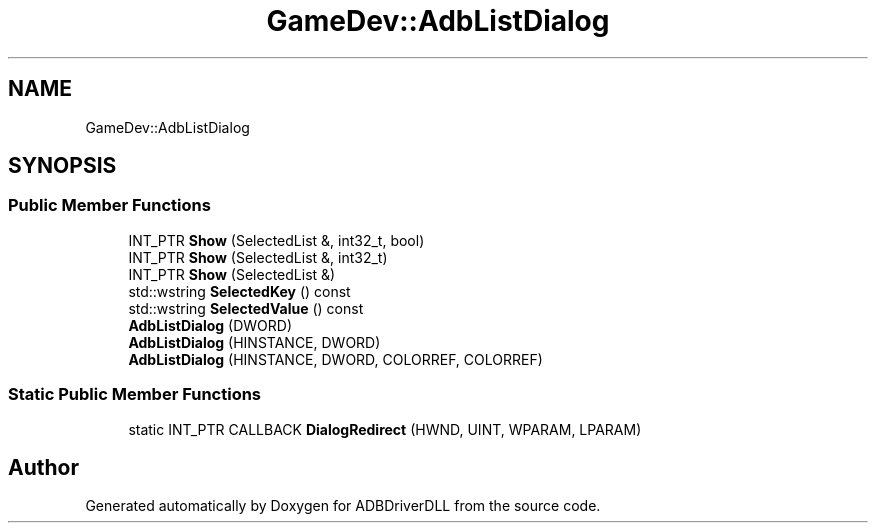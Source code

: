 .TH "GameDev::AdbListDialog" 3 "Mon Sep 9 2019" "ADBDriverDLL" \" -*- nroff -*-
.ad l
.nh
.SH NAME
GameDev::AdbListDialog
.SH SYNOPSIS
.br
.PP
.SS "Public Member Functions"

.in +1c
.ti -1c
.RI "INT_PTR \fBShow\fP (SelectedList &, int32_t, bool)"
.br
.ti -1c
.RI "INT_PTR \fBShow\fP (SelectedList &, int32_t)"
.br
.ti -1c
.RI "INT_PTR \fBShow\fP (SelectedList &)"
.br
.ti -1c
.RI "std::wstring \fBSelectedKey\fP () const"
.br
.ti -1c
.RI "std::wstring \fBSelectedValue\fP () const"
.br
.ti -1c
.RI "\fBAdbListDialog\fP (DWORD)"
.br
.ti -1c
.RI "\fBAdbListDialog\fP (HINSTANCE, DWORD)"
.br
.ti -1c
.RI "\fBAdbListDialog\fP (HINSTANCE, DWORD, COLORREF, COLORREF)"
.br
.in -1c
.SS "Static Public Member Functions"

.in +1c
.ti -1c
.RI "static INT_PTR CALLBACK \fBDialogRedirect\fP (HWND, UINT, WPARAM, LPARAM)"
.br
.in -1c

.SH "Author"
.PP 
Generated automatically by Doxygen for ADBDriverDLL from the source code\&.
